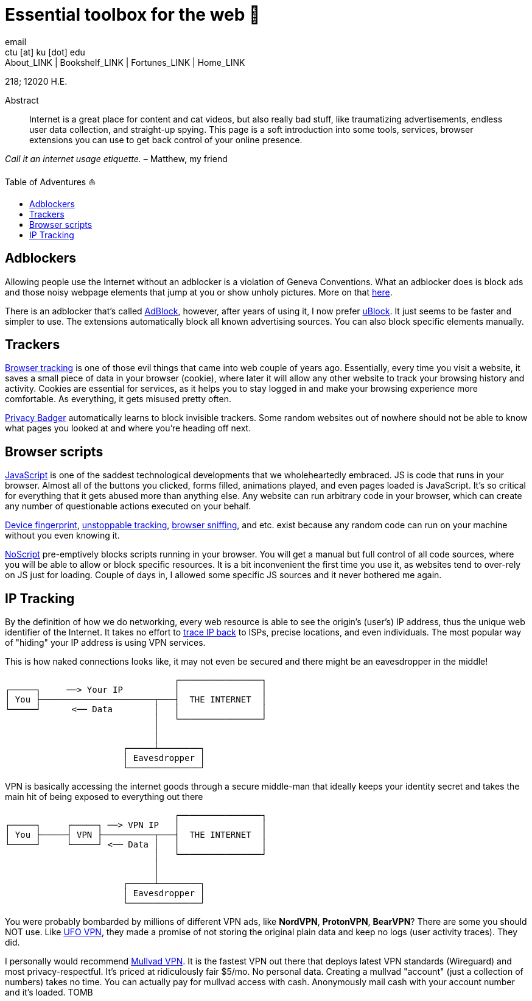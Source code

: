 = Essential toolbox for the web 🧰
email <ctu [at] ku [dot] edu>
About_LINK | Bookshelf_LINK | Fortunes_LINK | Home_LINK
:toc: preamble
:toclevels: 4
:toc-title: Table of Adventures ⛵
:nofooter:
:experimental:

218; 12020 H.E.

[abstract]
.Abstract


Internet is a great place for content and cat videos, but also really
bad stuff, like traumatizing advertisements, endless user data
collection, and straight-up spying. This page is a soft introduction
into some tools, services, browser extensions you can use to get back
control of your online presence.

_Call it an internet usage etiquette._ – Matthew, my friend

== Adblockers

Allowing people use the Internet without an adblocker is a violation of
Geneva Conventions. What an adblocker does is block ads and those noisy
webpage elements that jump at you or show unholy pictures. More on that
https://en.wikipedia.org/wiki/Online_advertising[here].

There is an adblocker that's called https://getadblock.com/[AdBlock],
however, after years of using it, I now prefer
https://ublock.org/[uBlock]. It just seems to be faster and simpler to
use. The extensions automatically block all known advertising sources.
You can also block specific elements manually.

== Trackers

https://edu.gcfglobal.org/en/internetsafety/understanding-browser-tracking/1/[Browser
tracking] is one of those evil things that came into web couple of years
ago. Essentially, every time you visit a website, it saves a small piece
of data in your browser (cookie), where later it will allow any other
website to track your browsing history and activity. Cookies are
essential for services, as it helps you to stay logged in and make your
browsing experience more comfortable. As everything, it gets misused
pretty often.

https://privacybadger.org/[Privacy Badger] automatically learns to block
invisible trackers. Some random websites out of nowhere should not be
able to know what pages you looked at and where you're heading off next.

== Browser scripts

https://en.wikipedia.org/wiki/JavaScript[JavaScript] is one of the
saddest technological developments that we wholeheartedly embraced. JS
is code that runs in your browser. Almost all of the buttons you
clicked, forms filled, animations played, and even pages loaded is
JavaScript. It's so critical for everything that it gets abused more
than anything else. Any website can run arbitrary code in your browser,
which can create any number of questionable actions executed on your
behalf.

https://en.wikipedia.org/wiki/Device_fingerprint[Device fingerprint],
https://en.wikipedia.org/wiki/Evercookie[unstoppable tracking],
https://en.wikipedia.org/wiki/Browser_sniffing[browser sniffing], and
etc. exist because any random code can run on your machine without you
even knowing it.

https://noscript.net/[NoScript] pre-emptively blocks scripts running in
your browser. You will get a manual but full control of all code
sources, where you will be able to allow or block specific resources. It
is a bit inconvenient the first time you use it, as websites tend to
over-rely on JS just for loading. Couple of days in, I allowed some
specific JS sources and it never bothered me again.

== IP Tracking

By the definition of how we do networking, every web resource is able to
see the origin's (user's) IP address, thus the unique web identifier of
the Internet. It takes no effort to
https://en.wikipedia.org/wiki/IP_traceback[trace IP back] to ISPs,
precise locations, and even individuals. The most popular way of
"hiding" your IP address is using VPN services.

This is how naked connections looks like, it may not even be secured and
there might be an eavesdropper in the middle!

....
                                 ┌────────────────┐
┌─────┐     ──> Your IP          │                │
│ You ├──────────────────────┬───┤  THE INTERNET  │
└─────┘      <── Data        │   │                │
                             │   └────────────────┘
                             │
                             │
                       ┌─────┴────────┐
                       │ Eavesdropper │
                       └──────────────┘
....

VPN is basically accessing the internet goods through a secure
middle-man that ideally keeps your identity secret and takes the main
hit of being exposed to everything out there

....
                                 ┌────────────────┐
┌─────┐     ┌─────┐ ──> VPN IP   │                │
│ You ├─────┤ VPN ├──────────┬───┤  THE INTERNET  │
└─────┘     └─────┘ <── Data │   │                │
                             │   └────────────────┘
                             │
                             │
                       ┌─────┴────────┐
                       │ Eavesdropper │
                       └──────────────┘
....

You were probably bombarded by millions of different VPN ads, like
*NordVPN*, *ProtonVPN*, *BearVPN*? There are some you should NOT use.
Like
https://www.comparitech.com/blog/vpn-privacy/ufo-vpn-data-exposure/[UFO
VPN], they made a promise of not storing the original plain data and
keep no logs (user activity traces). They did.

I personally would recommend https://mullvad.net/en/[Mullvad VPN]. It is
the fastest VPN out there that deploys latest VPN standards (Wireguard)
and most privacy-respectful. It's priced at ridiculously fair $5/mo. No
personal data. Creating a mullvad "account" (just a collection of
numbers) takes no time. You can actually pay for mullvad access with
cash. Anonymously mail cash with your account number and it's loaded.
TOMB
